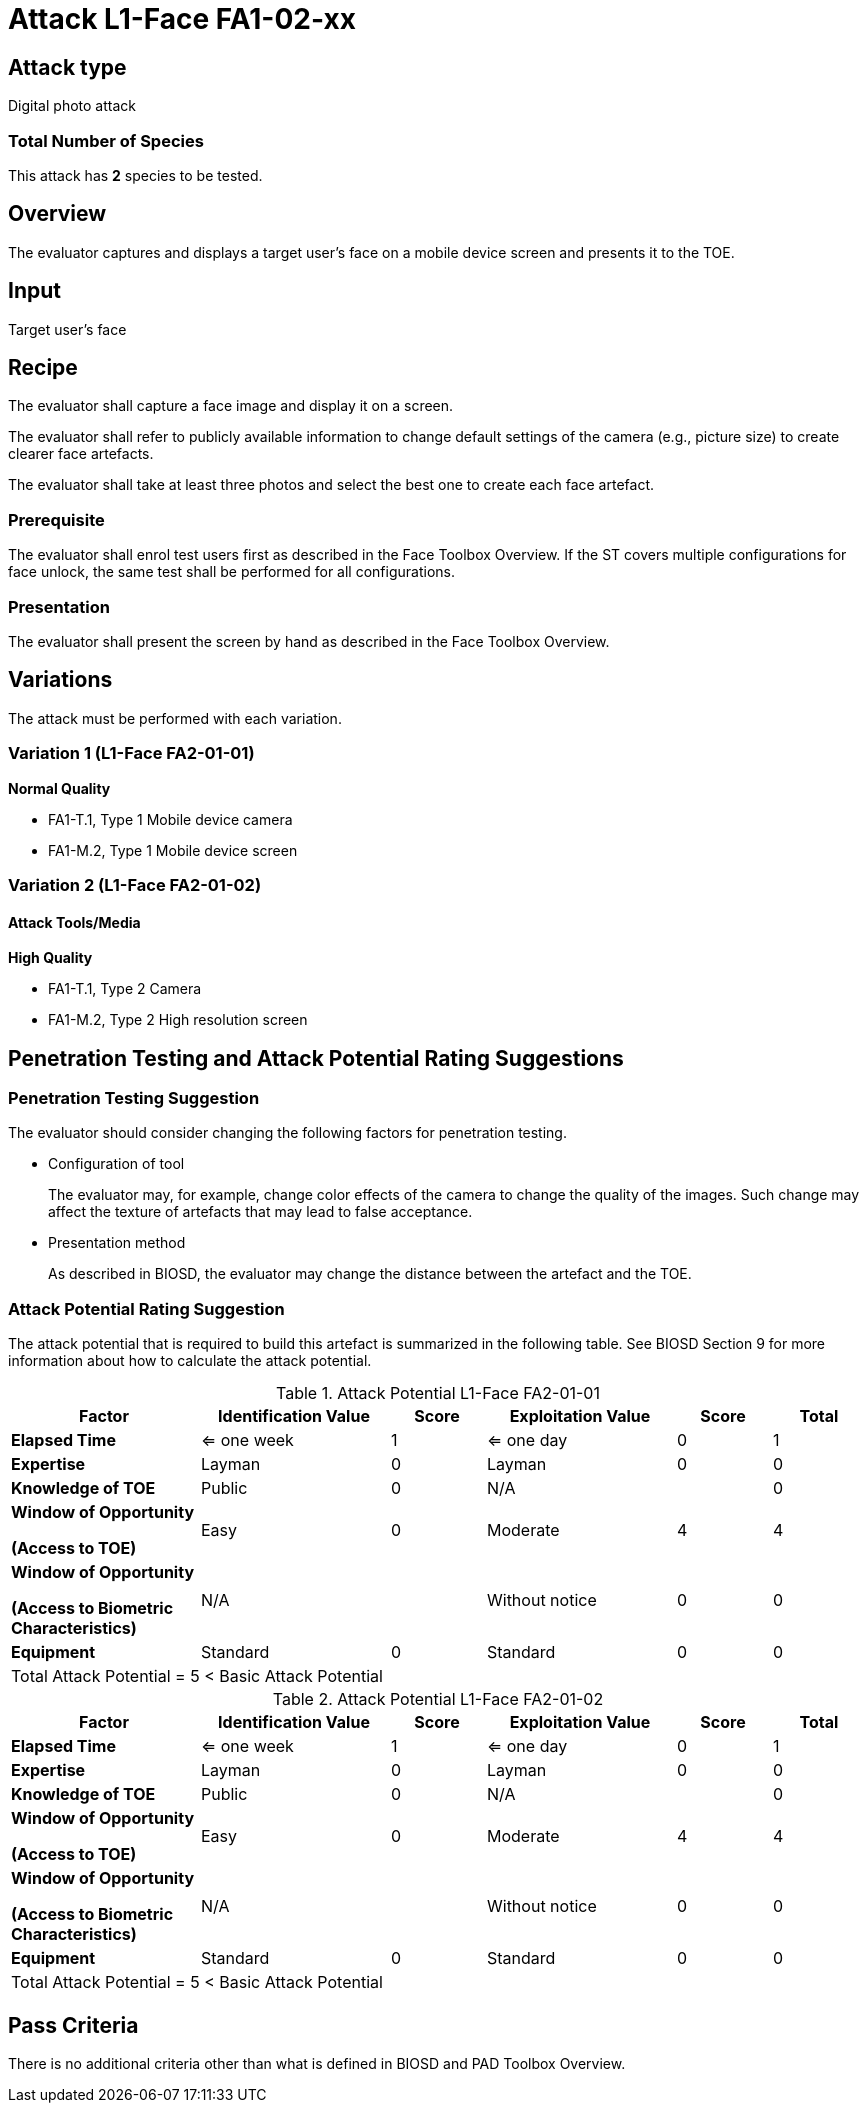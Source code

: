 = Attack L1-Face FA1-02-xx

== Attack type
Digital photo attack

=== Total Number of Species
This attack has *2* species to be tested.

== Overview
The evaluator captures and displays a target user's face on a mobile device screen and presents it to the TOE.

== Input
Target user's face

== Recipe
The evaluator shall capture a face image and display it on a screen. 

The evaluator shall refer to publicly available information to change default settings of the camera (e.g., picture size) to create clearer face artefacts.

The evaluator shall take at least three photos and select the best one to create each face artefact.

=== Prerequisite
The evaluator shall enrol test users first as described in the Face Toolbox Overview. If the ST covers multiple configurations for face unlock, the same test shall be performed for all configurations.

=== Presentation
The evaluator shall present the screen by hand as described in the Face Toolbox Overview.

== Variations
The attack must be performed with each variation.

=== Variation 1 (L1-Face FA2-01-01)
*Normal Quality*

* FA1-T.1, Type 1 Mobile device camera
* FA1-M.2, Type 1 Mobile device screen

=== Variation 2 (L1-Face FA2-01-02)
==== Attack Tools/Media
*High Quality*

* FA1-T.1, Type 2 Camera
* FA1-M.2, Type 2 High resolution screen

== Penetration Testing and Attack Potential Rating Suggestions
=== Penetration Testing Suggestion
The evaluator should consider changing the following factors for penetration testing.

* Configuration of tool
+
The evaluator may, for example, change color effects of the camera to change the quality of the images. Such change may affect the texture of artefacts that may lead to false acceptance.

* Presentation method
+ 
As described in BIOSD, the evaluator may change the distance between the artefact and the TOE. 

=== Attack Potential Rating Suggestion
The attack potential that is required to build this artefact is summarized in the following table. See BIOSD Section 9 for more information about how to calculate the attack potential. 

[cols=".^2,.^2,^.^1,.^2,^.^1,^.^1",options="header",]
.Attack Potential L1-Face FA2-01-01
|===
|Factor 
|Identification Value
|Score
|Exploitation Value
|Score
|Total

|*Elapsed Time*
|<= one week
|1
|<= one day
|0
|1

|*Expertise*
|Layman
|0
|Layman
|0
|0
 
|*Knowledge of TOE*    
|Public
|0 
|N/A
|
|0

a|
*Window of Opportunity*

*(Access to TOE)* 
|Easy
|0
|Moderate
|4
|4

a|
*Window of Opportunity*

*(Access to Biometric Characteristics)* 
|N/A
|
|Without notice
|0
|0

|*Equipment*
|Standard
|0 
|Standard
|0
|0

6+^.^|Total Attack Potential = 5 < Basic Attack Potential

|===


[cols=".^2,.^2,^.^1,.^2,^.^1,^.^1",options="header",]
.Attack Potential L1-Face FA2-01-02
|===
|Factor 
|Identification Value
|Score
|Exploitation Value
|Score
|Total

|*Elapsed Time*
|<= one week
|1
|<= one day
|0
|1

|*Expertise*
|Layman
|0
|Layman
|0
|0
 
|*Knowledge of TOE*    
|Public
|0 
|N/A
|
|0

a|
*Window of Opportunity*

*(Access to TOE)* 
|Easy
|0
|Moderate
|4
|4

a|
*Window of Opportunity*

*(Access to Biometric Characteristics)* 
|N/A
|
|Without notice
|0
|0

|*Equipment*
|Standard
|0 
|Standard
|0
|0

6+^.^|Total Attack Potential = 5 < Basic Attack Potential

|===


== Pass Criteria
There is no additional criteria other than what is defined in BIOSD and PAD Toolbox Overview.
